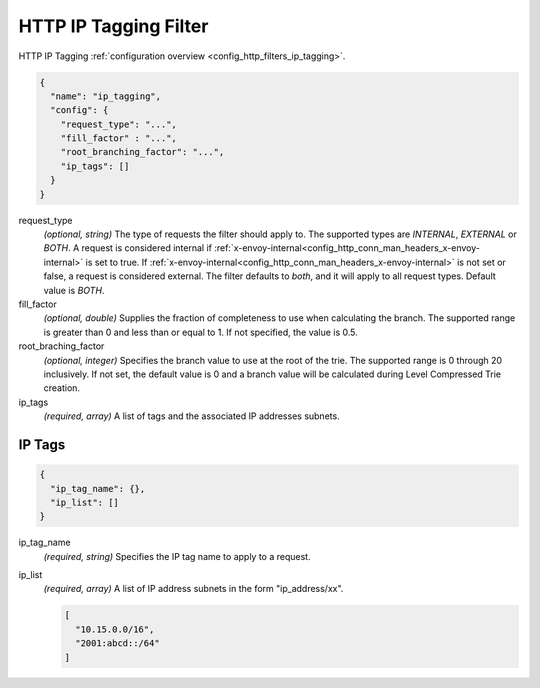 .. _config_http_filters_lua_v1:

HTTP IP Tagging Filter
======================

HTTP IP Tagging :ref:`configuration overview <config_http_filters_ip_tagging>`.

.. code-block:: json

  {
    "name": "ip_tagging",
    "config": {
      "request_type": "...",
      "fill_factor" : "...",
      "root_branching_factor": "...",
      "ip_tags": []
    }
  }

request_type
  *(optional, string)* The type of requests the filter should apply to. The supported
  types are *INTERNAL*, *EXTERNAL* or *BOTH*. A request is considered internal if
  :ref:`x-envoy-internal<config_http_conn_man_headers_x-envoy-internal>` is set to true. If
  :ref:`x-envoy-internal<config_http_conn_man_headers_x-envoy-internal>` is not set or false, a
  request is considered external. The filter defaults to *both*, and it will apply to all request
  types. Default value is *BOTH*.

fill_factor
  *(optional, double)* Supplies the fraction of completeness to use when calculating the branch. The supported range is
  greater than 0 and less than or equal to 1. If not specified, the value is 0.5.

root_braching_factor
  *(optional, integer)* Specifies the branch value to use at the root of the trie. The supported range is 0 through
  20 inclusively. If not set, the default value is 0 and a branch value will be calculated during Level Compressed
  Trie creation.

ip_tags
  *(required, array)* A list of tags and the associated IP addresses subnets.

IP Tags
-------

.. code-block:: json

  {
    "ip_tag_name": {},
    "ip_list": []
  }

ip_tag_name
  *(required, string)* Specifies the IP tag name to apply to a request.

ip_list
  *(required, array)* A list of IP address subnets in the form "ip_address/xx".

  .. code-block:: json

    [
      "10.15.0.0/16",
      "2001:abcd::/64"
    ]


